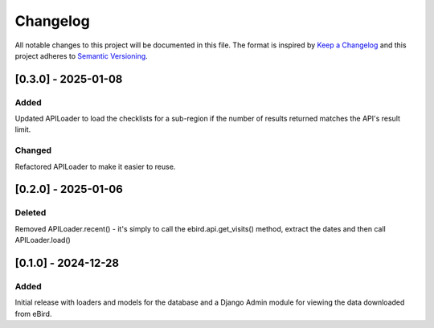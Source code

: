 Changelog
=========
All notable changes to this project will be documented in this file.
The format is inspired by `Keep a Changelog <https://keepachangelog.com/en/1.0.0/>`_
and this project adheres to `Semantic Versioning <https://semver.org/spec/v2.0.0.html>`_.

[0.3.0] - 2025-01-08
--------------------
Added
^^^^^
Updated APILoader to load the checklists for a sub-region if the number of results
returned matches the API's result limit.

Changed
^^^^^^^
Refactored APILoader to make it easier to reuse.

[0.2.0] - 2025-01-06
--------------------
Deleted
^^^^^^^
Removed APILoader.recent() - it's simply to call the ebird.api.get_visits() method,
extract the dates and then call APILoader.load()

[0.1.0] - 2024-12-28
--------------------
Added
^^^^^
Initial release with loaders and models for the database and a Django Admin module
for viewing the data downloaded from eBird.
